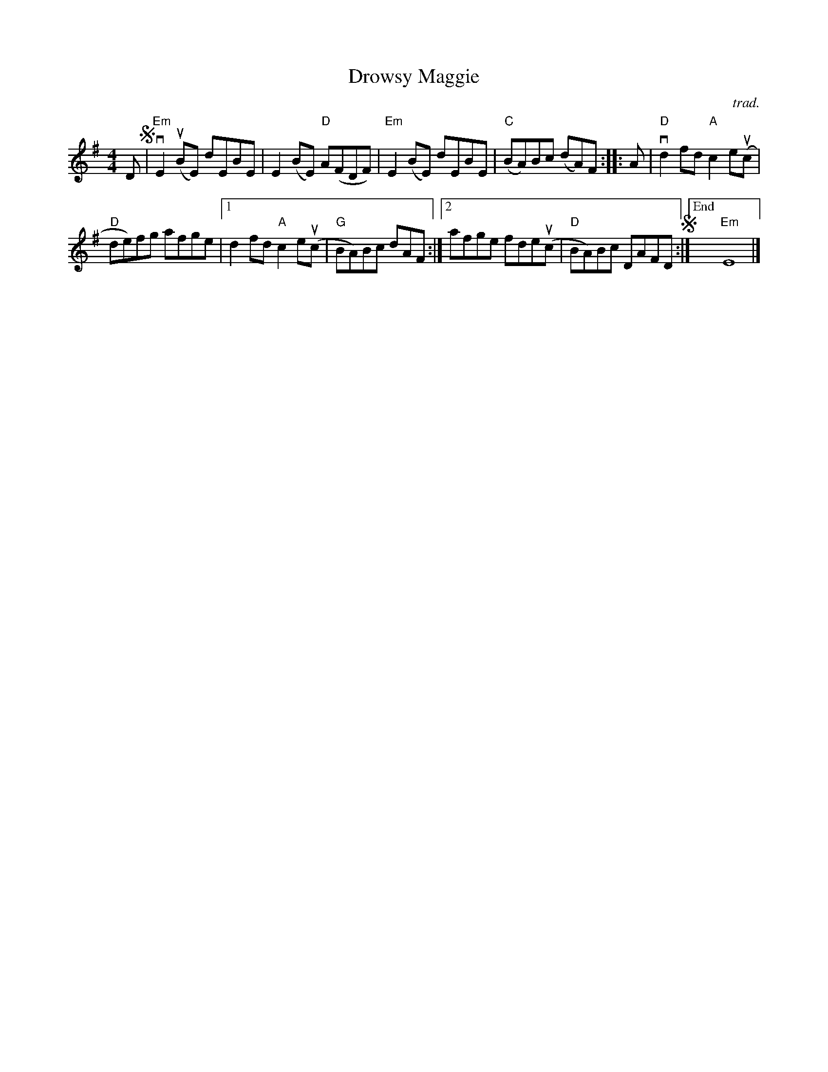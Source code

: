 X: 1
T: Drowsy Maggie
C: trad.
N: arr. by Tom Morley (simplified by JC)
R: reel
S: Fiddle Hell Online 2021-11-04
Z: 2022 John Chambers <jc:trillian.mit.edu>
M: 4/4
L: 1/8
K: Em
 D !segno!|\
"Em"vE2(uBE) dEBE | E2(BE) "D"A(FDF) | "Em"E2(BE) dEBE | "C"(BA)Bc (dA)F :: A | "D"vd2fd "A"c2e(uc |
"D"de)fg afge |1 d2fd "A"c2e(uc | "G"BA)Bc dAF :|2 afge fde(uc | "D"BA)Bc DAFD !segno!:|["End" "Em"E8 |]

